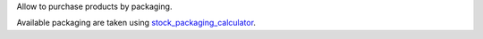 Allow to purchase products by packaging.

Available packaging are taken using `stock_packaging_calculator <https://github.com/OCA/stock-logistics-warehouse/tree/16.0/stock_packaging_calculator>`_.
